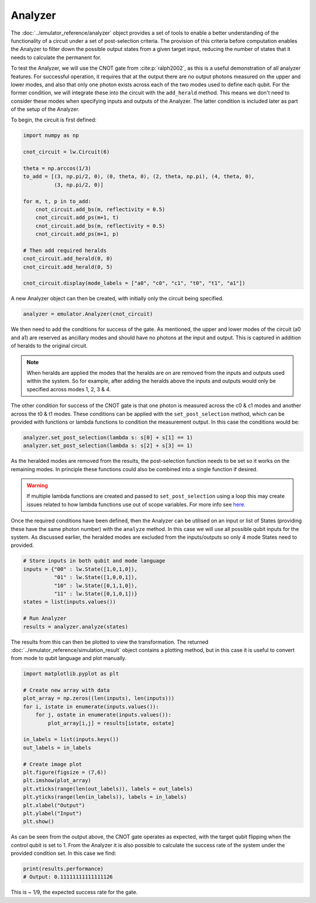 Analyzer
========

The :doc:`../emulator_reference/analyzer` object provides a set of tools to enable a better understanding of the functionality of a circuit under a set of post-selection criteria. The provision of this criteria before computation enables the Analyzer to filter down the possible output states from a given target input, reducing the number of states that it needs to calculate the permanent for.

To test the Analyzer, we will use the CNOT gate from :cite:p:`ralph2002`, as this is a useful demonstration of all analyzer features. For successful operation, it requires that at the output there are no output photons measured on the upper and lower modes, and also that only one photon exists across each of the two modes used to define each qubit. For the former condition, we will integrate these into the circuit with the ``add_herald`` method. This means we don't need to consider these modes when specifying inputs and outputs of the Analyzer. The latter condition is included later as part of the setup of the Analyzer.

To begin, the circuit is first defined:

.. code-block:: Python

    import numpy as np

    cnot_circuit = lw.Circuit(6)

    theta = np.arccos(1/3)
    to_add = [(3, np.pi/2, 0), (0, theta, 0), (2, theta, np.pi), (4, theta, 0), 
              (3, np.pi/2, 0)]

    for m, t, p in to_add:
        cnot_circuit.add_bs(m, reflectivity = 0.5)
        cnot_circuit.add_ps(m+1, t)
        cnot_circuit.add_bs(m, reflectivity = 0.5)
        cnot_circuit.add_ps(m+1, p)

    # Then add required heralds
    cnot_circuit.add_herald(0, 0)
    cnot_circuit.add_herald(0, 5)

    cnot_circuit.display(mode_labels = ["a0", "c0", "c1", "t0", "t1", "a1"])

.. image:: assets/cnot_circuit.svg
    :scale: 100%
    :align: center

A new Analyzer object can then be created, with initially only the circuit being specified.

.. code-block:: Python

    analyzer = emulator.Analyzer(cnot_circuit)

We then need to add the conditions for success of the gate. As mentioned, the upper and lower modes of the circuit (a0 and a1) are reserved as ancillary modes and should have no photons at the input and output. This is captured in addition of heralds to the original circuit.

.. note::
    When heralds are applied the modes that the heralds are on are removed from the inputs and outputs used within the system. So for example, after adding the heralds above the inputs and outputs would only be specified across modes 1, 2, 3 & 4.

The other condition for success of the CNOT gate is that one photon is measured across the c0 & c1 modes and another across the t0 & t1 modes. These conditions can be applied with the ``set_post_selection`` method, which can be provided with functions or lambda functions to condition the measurement output. In this case the conditions would be:

.. code-block:: Python

    analyzer.set_post_selection(lambda s: s[0] + s[1] == 1)
    analyzer.set_post_selection(lambda s: s[2] + s[3] == 1)

As the heralded modes are removed from the results, the post-selection function needs to be set so it works on the remaining modes. In principle these functions could also be combined into a single function if desired. 

.. warning::
    If multiple lambda functions are created and passed to ``set_post_selection`` using a loop this may create issues related to how lambda functions use out of scope variables. For more info see `here <https://docs.python.org/3/faq/programming.html#why-do-lambdas-defined-in-a-loop-with-different-values-all-return-the-same-result>`_.

Once the required conditions have been defined, then the Analyzer can be utilised on an input or list of States (providing these have the same photon number) with the ``analyze`` method. In this case we will use all possible qubit inputs for the system. As discussed earlier, the heralded modes are excluded from the inputs/outputs so only 4 mode States need to provided.

.. code-block:: Python

    # Store inputs in both qubit and mode language
    inputs = {"00" : lw.State([1,0,1,0]),
              "01" : lw.State([1,0,0,1]),
              "10" : lw.State([0,1,1,0]),
              "11" : lw.State([0,1,0,1])}
    states = list(inputs.values())

    # Run Analyzer
    results = analyzer.analyze(states)

The results from this can then be plotted to view the transformation. The returned :doc:`../emulator_reference/simulation_result` object contains a plotting method, but in this case it is useful to convert from mode to qubit language and plot manually.

.. code-block:: Python

    import matplotlib.pyplot as plt

    # Create new array with data
    plot_array = np.zeros((len(inputs), len(inputs)))
    for i, istate in enumerate(inputs.values()):
        for j, ostate in enumerate(inputs.values()):
            plot_array[i,j] = results[istate, ostate]

    in_labels = list(inputs.keys())
    out_labels = in_labels

    # Create image plot
    plt.figure(figsize = (7,6))
    plt.imshow(plot_array)
    plt.xticks(range(len(out_labels)), labels = out_labels)
    plt.yticks(range(len(in_labels)), labels = in_labels)
    plt.xlabel("Output")
    plt.ylabel("Input")
    plt.show()

.. image:: assets/analyzer_output.png
    :scale: 75%
    :align: center

As can be seen from the output above, the CNOT gate operates as expected, with the target qubit flipping when the control qubit is set to 1. From the Analyzer it is also possible to calculate the success rate of the system under the provided condition set. In this case we find:

.. code-block:: Python

    print(results.performance)
    # Output: 0.11111111111111126

This is ~ 1/9, the expected success rate for the gate.